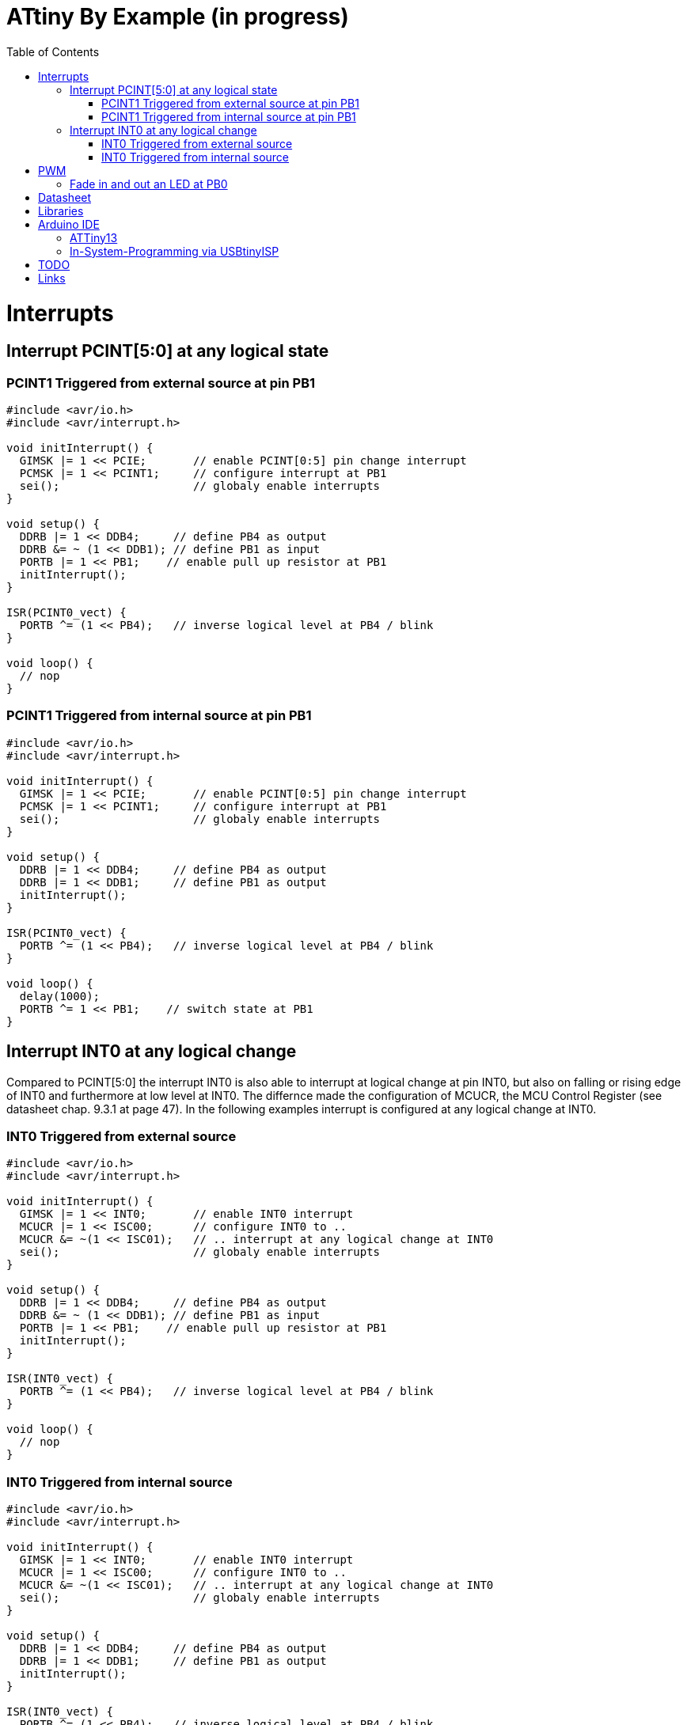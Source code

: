 = ATtiny By Example (in progress)
:toc:
:toc-placement!:

toc::[]

= Interrupts
== Interrupt PCINT[5:0] at any logical state
=== PCINT1 Triggered from external source at pin PB1
```
#include <avr/io.h>
#include <avr/interrupt.h>

void initInterrupt() {
  GIMSK |= 1 << PCIE;       // enable PCINT[0:5] pin change interrupt
  PCMSK |= 1 << PCINT1;     // configure interrupt at PB1
  sei();                    // globaly enable interrupts
}

void setup() {
  DDRB |= 1 << DDB4;     // define PB4 as output
  DDRB &= ~ (1 << DDB1); // define PB1 as input
  PORTB |= 1 << PB1;    // enable pull up resistor at PB1
  initInterrupt();
}

ISR(PCINT0_vect) {
  PORTB ^= (1 << PB4);   // inverse logical level at PB4 / blink
}

void loop() {
  // nop
}
```
### PCINT1 Triggered from internal source at pin PB1
```
#include <avr/io.h>
#include <avr/interrupt.h>

void initInterrupt() {
  GIMSK |= 1 << PCIE;       // enable PCINT[0:5] pin change interrupt
  PCMSK |= 1 << PCINT1;     // configure interrupt at PB1
  sei();                    // globaly enable interrupts
}

void setup() {
  DDRB |= 1 << DDB4;     // define PB4 as output
  DDRB |= 1 << DDB1;     // define PB1 as output
  initInterrupt();
}

ISR(PCINT0_vect) {
  PORTB ^= (1 << PB4);   // inverse logical level at PB4 / blink
}

void loop() {
  delay(1000); 
  PORTB ^= 1 << PB1;    // switch state at PB1
}
```
## Interrupt INT0 at any logical change
Compared to PCINT[5:0] the interrupt INT0 is also able to interrupt at logical change at pin INT0, but also on falling or rising edge of INT0 and furthermore at low level at INT0. The differnce made the configuration of MCUCR, the MCU Control Register (see datasheet chap. 9.3.1 at page 47). In the following examples interrupt is configured at any logical change at INT0.

### INT0 Triggered from external source
```
#include <avr/io.h>
#include <avr/interrupt.h>

void initInterrupt() {
  GIMSK |= 1 << INT0;       // enable INT0 interrupt
  MCUCR |= 1 << ISC00;      // configure INT0 to ..
  MCUCR &= ~(1 << ISC01);   // .. interrupt at any logical change at INT0
  sei();                    // globaly enable interrupts
}

void setup() {
  DDRB |= 1 << DDB4;     // define PB4 as output
  DDRB &= ~ (1 << DDB1); // define PB1 as input
  PORTB |= 1 << PB1;    // enable pull up resistor at PB1
  initInterrupt();
}

ISR(INT0_vect) {
  PORTB ^= (1 << PB4);   // inverse logical level at PB4 / blink
}

void loop() {
  // nop
}
```

### INT0 Triggered from internal source
```
#include <avr/io.h>
#include <avr/interrupt.h>

void initInterrupt() {
  GIMSK |= 1 << INT0;       // enable INT0 interrupt
  MCUCR |= 1 << ISC00;      // configure INT0 to ..
  MCUCR &= ~(1 << ISC01);   // .. interrupt at any logical change at INT0
  sei();                    // globaly enable interrupts
}

void setup() {
  DDRB |= 1 << DDB4;     // define PB4 as output
  DDRB |= 1 << DDB1;     // define PB1 as output
  initInterrupt();
}

ISR(INT0_vect) {
  PORTB ^= (1 << PB4);   // inverse logical level at PB4 / blink
}

void loop() {
  delay(1000); 
  PORTB ^= 1 << PB1;    // switch state at PB1
}
```

# PWM
## Fade in and out an LED at PB0
```
void setup() {
  DDRB |= 1 << DDB0;     // define PB0 as output
  TCCR0A = 3 << COM0A0| 3 << WGM00;
}

void loop() {
  for (int i=-255; i <= 254; i++) {
    OCR0A = abs(i);
    delay(3);
  }
}
```
Same at PB1
```
void setup() {
  DDRB |= 1 << DDB1;     // define PB1 as output
  TCCR0A = 3 << COM0B0| 3 << WGM00;
}

void loop() {
  for (int i=-255; i <= 254; i++) {
    OCR0B = abs(i);
    delay(3);
  }
}
```

# Datasheet
Please refere to the datasheet of ATtiny13A http://ww1.microchip.com/downloads/en/DeviceDoc/doc8126.pdf.

# Libraries
For example
```
#include <avr/io.h>
```

All libraries are found on github https://github.com/vancegroup-mirrors/avr-libc/blob/master/avr-libc/include/avr.

The library defining PORTB, DDRB, PB4, etc. for ATtiny10a is https://github.com/vancegroup-mirrors/avr-libc/blob/master/avr-libc/include/avr/iotn13a.h. Note: You won't include it directly.

# Arduino IDE

## ATTiny13
For to have ATtiny13 configure additional board manager URL https://mcudude.github.io/MicroCore/package_MCUdude_MicroCore_index.json.

## In-System-Programming via USBtinyISP
Via Programmer USBtinyISP

# TODO
* Timer (compare http://ww1.microchip.com/downloads/en/AppNotes/Atmel-2505-Setup-and-Use-of-AVR-Timers_ApplicationNote_AVR130.pdf[document AVR130: Setup and Use of AVR Timers])
** timer overflow
** compare match
** input capture (if available at ATtiny13a / ATtiny45)
** Polling of interrupt flags
** Interrupt controlled Notification
** Automatic Reaction on Events (if available at ATtiny13a / ATtiny45)
* Sleep Modes
* Reduce Power Consumption

# Links
* http://www.8bit-era.cz/arduino-timer-interrupts-calculator.html
# https://blog.podkalicki.com/100-projects-on-attiny13/
